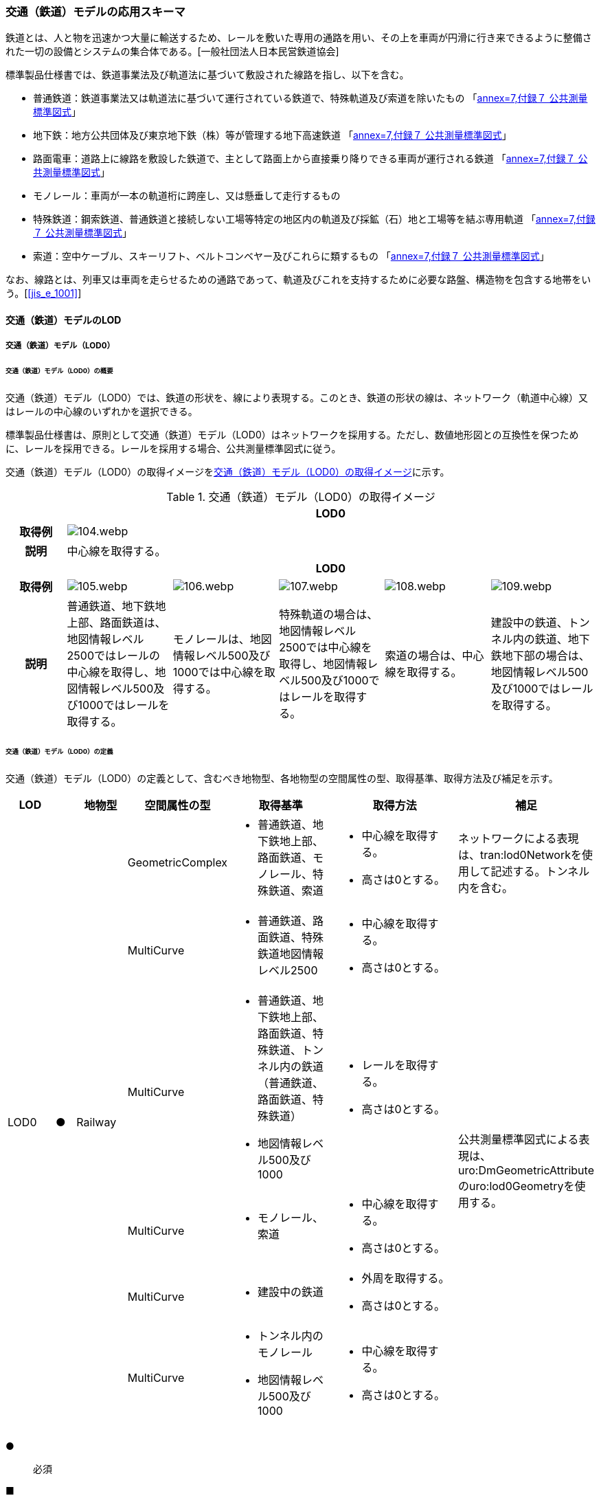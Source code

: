 [[toc4_04]]
=== 交通（鉄道）モデルの応用スキーマ

鉄道とは、人と物を迅速かつ大量に輸送するため、レールを敷いた専用の通路を用い、その上を車両が円滑に行き来できるように整備された一切の設備とシステムの集合体である。[一般社団法人日本民営鉄道協会]

標準製品仕様書では、鉄道事業法及び軌道法に基づいて敷設された線路を指し、以下を含む。

* 普通鉄道：鉄道事業法又は軌道法に基づいて運行されている鉄道で、特殊軌道及び索道を除いたもの 「<<gsi_ops,annex=7,付録７ 公共測量標準図式>>」

* 地下鉄：地方公共団体及び東京地下鉄（株）等が管理する地下高速鉄道 「<<gsi_ops,annex=7,付録７ 公共測量標準図式>>」

* 路面電車：道路上に線路を敷設した鉄道で、主として路面上から直接乗り降りできる車両が運行される鉄道 「<<gsi_ops,annex=7,付録７ 公共測量標準図式>>」

* モノレール：車両が一本の軌道桁に跨座し、又は懸垂して走行するもの

* 特殊鉄道：鋼索鉄道、普通鉄道と接続しない工場等特定の地区内の軌道及び採鉱（石）地と工場等を結ぶ専用軌道 「<<gsi_ops,annex=7,付録７ 公共測量標準図式>>」

* 索道：空中ケーブル、スキーリフト、ベルトコンベヤー及びこれらに類するもの 「<<gsi_ops,annex=7,付録７ 公共測量標準図式>>」

なお、線路とは、列車又は車両を走らせるための通路であって、軌道及びこれを支持するために必要な路盤、構造物を包含する地帯をいう。[<<jis_e_1001>>]

[[toc4_04_01]]
==== 交通（鉄道）モデルのLOD

[[toc4_04_01_01]]
===== 交通（鉄道）モデル（LOD0）

====== 交通（鉄道）モデル（LOD0）の概要

交通（鉄道）モデル（LOD0）では、鉄道の形状を、線により表現する。このとき、鉄道の形状の線は、ネットワーク（軌道中心線）又はレールの中心線のいずれかを選択できる。

標準製品仕様書は、原則として交通（鉄道）モデル（LOD0）はネットワークを採用する。ただし、数値地形図との互換性を保つために、レールを採用できる。レールを採用する場合、公共測量標準図式に従う。

交通（鉄道）モデル（LOD0）の取得イメージを<<tab-4-24>>に示す。

[[tab-4-24]]
[cols="5a,9a,9a,9a,9a,9a"]
.交通（鉄道）モデル（LOD0）の取得イメージ
|===
h| 5+^h| LOD0
h| 取得例
5+|
image::images/104.webp.png[]

h| 説明 5+| 中心線を取得する。
h| 5+^h| LOD0
h| 取得例
|
image::images/105.webp.png[]
|
image::images/106.webp.png[]
|
image::images/107.webp.png[]
|
image::images/108.webp.png[]
|
image::images/109.webp.png[]

h| 説明 | 普通鉄道、地下鉄地上部、路面鉄道は、地図情報レベル2500ではレールの中心線を取得し、地図情報レベル500及び1000ではレールを取得する。
|
モノレールは、地図情報レベル500及び1000では中心線を取得する。
|
特殊軌道の場合は、地図情報レベル2500では中心線を取得し、地図情報レベル500及び1000ではレールを取得する。
|
索道の場合は、中心線を取得する。
|
建設中の鉄道、トンネル内の鉄道、地下鉄地下部の場合は、地図情報レベル500及び1000ではレールを取得する。

|===

====== 交通（鉄道）モデル（LOD0）の定義

交通（鉄道）モデル（LOD0）の定義として、含むべき地物型、各地物型の空間属性の型、取得基準、取得方法及び補足を示す。

[cols="7a,^3a,7a,7a,16a,20a,16a"]
|===
| LOD | | 地物型 | 空間属性の型 | 取得基準 | 取得方法 | 補足

.6+| LOD0
.6+| ●
.6+| Railway
| GeometricComplex
|
* 普通鉄道、地下鉄地上部、路面鉄道、モノレール、特殊鉄道、索道
|
* 中心線を取得する。
* 高さは0とする。
| ネットワークによる表現は、tran:lod0Networkを使用して記述する。トンネル内を含む。

| MultiCurve
|
* 普通鉄道、路面鉄道、特殊鉄道地図情報レベル2500
|
* 中心線を取得する。
* 高さは0とする。
.5+| 公共測量標準図式による表現は、uro:DmGeometricAttributeのuro:lod0Geometryを使用する。

| MultiCurve
|
* 普通鉄道、地下鉄地上部、路面鉄道、特殊鉄道、トンネル内の鉄道（普通鉄道、路面鉄道、特殊鉄道）
* 地図情報レベル500及び1000
|
* レールを取得する。
* 高さは0とする。

| MultiCurve
|
* モノレール、索道
|
* 中心線を取得する。
* 高さは0とする。

| MultiCurve
|
* 建設中の鉄道
|
* 外周を取得する。
* 高さは0とする。

| MultiCurve
|
* トンネル内のモノレール
* 地図情報レベル500及び1000
|
* 中心線を取得する。
* 高さは0とする。

|===

[%key]
●:: 必須
■:: 条件付必須
〇:: 任意（ユースケースに応じて要否を決定してよい）

[[toc4_04_01_02]]
===== 交通（鉄道）モデル（LOD1）

====== 交通（鉄道）モデル（LOD1）の概要

交通（鉄道）モデル（LOD1）では、鉄道の形状を面により表現する。交通（鉄道）モデル（LOD1）の取得イメージを<<tab-4-25>>に示す。

[[tab-4-25]]
[cols="2a,9a,9a"]
.交通（鉄道）モデル（LOD1）の取得イメージ
|===
h| 2+^h| LOD1
h| 取得例
|
image::images/110.webp.png[]
|
image::images/111.webp.png[]

h| 説明
| 普通鉄道、地下鉄、路面鉄道及び特殊軌道の場合は、レールの内側の領域を面として取得する。 +
同一路線に上下線などの複数の軌道が存在する場合は、路線ごとにまとめて一つの地物とする。 +
軌道が分岐・合流する場所で地物を区切る。 +
分岐・合流する場所では面が重複する。 +
高さは0とする。
| モノレールの場合は、軌道桁の外周に囲まれた面を取得する。 +
同一路線に上下線などの複数の軌道が存在する場合は、路線ごとにまとめて一つの地物とする。 +
軌道が分岐・合流する場所で地物を区切る。 +
分岐・合流する場所では面が重複する。 +
高さは0とする。

h| 2+^h| LOD1
h| 取得例
|
image::images/112.webp.png[]
|

h| 説明 | 索道の場合は、起点及び終点が同一となる索道のケーブルに囲まれた範囲を面として取得する。高さは0とする。
|

|===

====== 交通（鉄道）モデル（LOD1）の定義

交通（鉄道）モデル（LOD1）の定義として、含むべき地物型、各地物型の空間属性の型、取得基準、取得方法及び補足を示す。

[cols="1a,^1a,1a,1a,1a,3a,2a"]
|===
| LOD | | 地物型 | 空間属性の型 | 取得基準 | 取得方法 | 補足

.3+| LOD1
.3+| ●
.3+| Railway
| MultiSurface
|
* 普通鉄道、地下鉄、路面鉄道及び特殊軌道
|
* 左右のレールに囲まれた範囲を取得する。
* 高さは0とする。
.3+|

| MultiSurface
|
* モノレール
|
* 軌道桁の外周を取得する。
* 高さは0とする。

| MultiSurface
|
* 索道
|
* 起点及び終点が同一となる索道のケーブルに囲まれた範囲を面として取得する。
* 高さは0とする。

|===

[%key]
●:: 必須
■:: 条件付必須
〇:: 任意（ユースケースに応じて要否を決定してよい）

[[toc4_04_01_03]]
===== 交通（鉄道）モデル（LOD2）

====== 交通（鉄道）モデル（LOD2）の概要

交通（鉄道）モデル（LOD2）では、鉄道の形状を線及び面により表現する。

[cols="7a,7a,14a,12a"]
.交通（鉄道）モデル（LOD2）に含むべき地物と地物型の対応
|===
2+h| 交通（鉄道）モデル（LOD2）に含むべき地物 h| 対応するCityGMLの地物型 ^h| LOD2
2+| 鉄道 | Railway |  ●
.2+| 交通領域 | 軌道中心線 | TrafficArea |  ●
| 道床 | TrafficArea |  ●
2+| 交通補助領域 | AuxiliaryTrafficArea |

|===

[%key]
●:: 必須
■:: 条件付必須
〇:: 任意（ユースケースに応じて要否を決定してよい）

.線路の構造
image::images/113.webp.png[]

軌道：施工基面上の道床（スラブを含む）、軌きょう及び直接これらに付帯する施設をいう。[<<jis_e_1001>>]

道床：レール又はまくらぎを支持し，荷重を路盤に分布する軌道の部分。バラスト、コンクリートなどを用いたものがある。[<<jis_e_1001>>]

軌きょう：レールとまくらぎとを、はしご状に組み立てたもの。　[<<jis_e_1001>>]

レール：車輪を直接支持、誘導する部材 [<<jis_e_1001>>]

まくらぎ：レールを支え、荷重を道床などに分布させる部材。使用目的によって並まくらぎ、橋まくらぎ、分岐まくらぎ、短まくらぎ、縦まくらぎなど、また、材質によって木まくらぎ、PCまくらぎ、鉄まくらぎ、合成まくらぎなどがある。[<<jis_e_1001>>]

交通（鉄道）モデル（LOD2）の取得イメージを<<tab-4-27>>に示す。

[[tab-4-27]]
[cols="1a,9a"]
.交通（鉄道）モデル（LOD2）の取得イメージ
|===
h| ^h| LOD2
h| 取得例
|
image::images/114.webp.png[]

h| 説明 | 軌道中心線、レールに囲まれた範囲 footnoteblock:[fn_rail_area] 、及び道床を取得する。高さは0とする。

軌道中心線の形状はLOD0と同様であり、レールに囲まれた範囲の形状はLOD1と同様であるが、LOD2とは地物型が異なる。 LOD0が路線ごとに一つの地物であったことに対し、LOD2は、軌道ごとに一つの地物（tran:TrafficArea）となる。

なお、軌道中心線及びレールに囲まれた範囲は、それぞれ一つの地物（tran:TrafficArea）とする。

道床は外周により囲まれた範囲をtran:TrafficAreaとして取得する。道床はレールに囲まれた範囲を包含する。

いずれも高さは0とする。

|===

[[fn_rail_area]]
[NOTE]
--
軌道中心線が直線である区間では、レールに囲まれた範囲の幅は軌間と一致する。
軌間とは、軌道中心線が直線である区間におけるレール面上から下方の所定距離以内における左右レール頭部間の最短距離である。 [<<jis_e_1001>>]
--

====== 交通（鉄道）モデル（LOD2）の定義

交通（鉄道）モデル（LOD2）の定義として、含むべき地物型、各地物型の空間属性の型、取得基準、取得方法及び補足を示す。

[cols="7a,^3a,7a,7a,16a,20a,16a"]
|===
| LOD | | 地物型 | 空間属性の型 | 取得基準 | 取得方法 | 補足

| LOD2 | ● | Railway | MultiSurface | 普通鉄道、地下鉄地上部、路面鉄道、モノレール、特殊鉄道、索道、地下鉄地上部、路面鉄道、特殊鉄道、トンネル内の鉄道、地下鉄地下部
|
* TrafficAreaの集まりとして取得する。
|
MultiSurfaceの集まりとして表現する。
| LOD2
| ●
| TrafficArea
| GeometricComplex
| 普通鉄道、地下鉄地上部、路面鉄道、モノレール、特殊鉄道、索道、地下鉄地上部、路面鉄道、特殊鉄道、トンネル内の鉄道、地下鉄地下部
|
* 軌道中心線を取得する。
* 高さは0とする。
|
* 交通（鉄道）モデル（LOD0）と同じ形状となる。
* CompositeCurveを使用する。

| LOD2
| ●
| TrafficArea
| MultiSurface
| 普通鉄道、地下鉄地上部、路面鉄道、モノレール、特殊鉄道、地下鉄地上部、路面鉄道、特殊鉄道、トンネル内の鉄道、地下鉄地下部
|
* レールに囲まれた範囲を取得する。
* 高さは0とする。
|
* 交通（鉄道）モデル（LOD1）と同じ形状となる。

| LOD2
| ●
| TrafficArea
| MultiSurface
| 普通鉄道、地下鉄地上部、路面鉄道、特殊鉄道、地下鉄地上部、路面鉄道、特殊鉄道、トンネル内の鉄道、地下鉄地下部
|
* 道床の外周を取得する。
* 高さは0とする。
|

| LOD2 | | AuxiliaryTrafficArea | | | |

|===

[%key]
●:: 必須
■:: 条件付必須
〇:: 任意（ユースケースに応じて要否を決定してよい）

[[toc4_04_01_04]]
===== 交通（鉄道）モデル（LOD3）

====== 交通（鉄道）モデル（LOD3）の概要

交通（鉄道）モデル（LOD3）では、鉄道の形状を線及び面により表現する。交通（鉄道）モデル（LOD3）は、「鉄道内の区分」（<<tab-4-28>>）と「高さの取得方法」（<<tab-4-29>>）によりLOD3.0、LOD3.1及びLOD3.2に分かれる。

[[tab-4-28]]
[cols="2a,2a,^a,^a,^a,^a"]
.LOD3.0、LOD3.1及びLOD3.2の区分（鉄道内の区分）
|===
2+| 交通（鉄道）モデル（LOD3）に含むべき地物 | 対応するCityGMLの地物型 | LOD3.0 | LOD3.1 | LOD3.2

2+| 鉄道 | Railway |  ● |  ● |  ●
.5+| 交通領域 | 軌道中心線 | TrafficArea |  ● |  ● |  ●
| レール | TrafficArea | |  ● |  ●
| レールに囲まれた範囲 | TrafficArea |  ● |  ● |  ●
| 軌きょう | TrafficArea | | |  〇
| 道床 | TrafficArea |  ● |  ● |  　● footnoteblock:[fn_use_case]
2+| 交通補助領域 | AuxiliaryTrafficArea | |  ● |  　● footnoteblock:[fn_use_case]

|===

[%key]
●:: 必須
■:: 条件付必須
〇:: 任意

[[fn_use_case]]
[NOTE]
--
ユースケースの必要に応じて細分できる。
--

[[tab-4-29]]
[cols="8a,23a,^a,^a,^a"]
.LOD3.0、LOD3.1及びLOD3.2（高さの取得方法）
|===
h| ^h| 取得基準 ^h| LOD3.0 ^h| LOD3.1 ^h| LOD3.2
.4+| 高さの +
取得 +
方法
| 軌道中心線上の勾配変化点に標高を与え、高さをもった線として表現する。
| ●
| ●
| ●

| 道床に軌道中心線の高さを与える。 | ● | ● |
| 軌道の横断方向に存在する15㎝以上の高さの差を取得する。 | | ● | ●
| 軌道の横断方向に存在する15㎝未満の高さの差を取得する。 | | | ● footnoteblock:[fn_lod_use_case]

|===

[[fn_lod_use_case]]
[NOTE]
--
LOD3.2における取得の下限値は、ユースケースの必要に応じて定めることができる。
--



交通（鉄道）モデル（LOD3）の取得イメージを<<tab-4-30>>及び<<tab-4-31>>に示す。

[[tab-4-30]]
[cols="1a,3a,3a,3a"]
.交通（鉄道）モデル（LOD3）の取得イメージ（鉄道内の区分）
|===
h| ^h| LOD3.0 ^h| LOD3.1 ^h| LOD3.2
h| 取得例
|
image::images/115.webp.png[]
|
image::images/116.webp.png[]
|
image::images/117.webp.png[]

h| 説明
| 軌道中心線、レールに囲まれた範囲及び道床を面として取得する。
| 軌道中心線、レールに囲まれた範囲（レールの内側）、道床に加え、レールを取得する。また、道床外の鉄道用地を交通補助領域として取得する。
| 軌道中心線、レールに囲まれた範囲、道床に加え、レールを取得する。また、道床外の鉄道用地を交通補助領域として取得する。 +
道床及び道床外の鉄道用地を、ユースケースの必要に応じて細分できる。

|===

[[tab-4-31]]
[cols="1a,3a,3a,3a"]
.交通（鉄道）モデル（LOD3）の取得イメージ（高さの取得方法）
|===
h| ^h| LOD3.0 ^h| LOD3.1 ^h| LOD3.2
h| 取得例
|
image::images/118.webp.png[]
|
image::images/119.webp.png[]
|
image::images/120.webp.png[]

h| 説明
| 軌道中心線の各点に標高を与える。

道床に軌道中心線上の標高を与える。

軌道中心線の標高は、レール面の標高とする。
|
軌道中心線の各点に標高を与える。 +
レールの横断方向に存在する15㎝以上の高さの差を取得する。

image::images/121.webp.png[]

|
軌道中心線の各点に標高を与える。 +
レールの横断方向に存在する15㎝未満の高さの差を取得する。 +
高さの差を取得する閾値は、ユースケースの必要に応じて定めることができる。

image::images/122.webp.png[]

|===

====== 交通（鉄道）モデル（LOD3.0）の定義

交通（鉄道）モデル（LOD3.0）の定義として、含むべき地物型、各地物型の空間属性の型、取得基準、取得方法及び補足を示す。

[cols="7a,^3a,7a,7a,16a,20a,16a"]
|===
| LOD | | 地物型 | 空間属性の型 | 取得基準 | 取得方法 | 補足

| LOD3.0 | ● | Railway | ― |
|
* TrafficAreaの集まりとして取得する。
|
MultiSurfaceの集まりとして表現する。
| LOD3.0
| ●
| TrafficArea
| GeometricComplex
|
* 普通鉄道、地下鉄地上部、路面鉄道、モノレール、特殊鉄道、索道、トンネル内の鉄道、地下鉄地下部
|
* 軌道中心線を取得する。
* 勾配変化点の標高を用いて軌道中心線を構成する各頂点に高さを与える。
| CompositeCurveを使用する。

| LOD3.0
| ●
| TrafficArea
| MultiSurface
|
* レールに囲まれた範囲
|
* 左右レールの内側を境界とする面を取得する。
* 各頂点に軌道中心線上の高さを与える。
|
image::images/123.webp.png[]

| LOD3.0 | ● | TrafficArea | MultiSurface
|
* 道床
|
* 上方からの正射影の外周を取得し、外周の各頂点に、軌道中心線上の高さを与える。
|
| LOD3.0 | | AuxiliaryTrafficArea | | | |

|===

[%key]
●:: 必須
■:: 条件付必須
〇:: 任意（ユースケースに応じて要否を決定してよい）

====== 交通（鉄道）モデル（LOD3.1）の定義

交通（鉄道）モデル（LOD3.1）の定義として、含むべき地物型、各地物型の空間属性の型、取得基準、取得方法及び補足を示す。

[cols="5a,5a,5a,5a,20a,24a,16a"]
|===
| LOD | | 地物型 | 空間属性の型 | 取得基準 | 取得方法 | 補足

| LOD3.1 | ● | Railway | ― |
|
* TrafficAreaの集まりとして取得する。
|
MultiSurfaceの集まりとして表現する。
| LOD3.1 | ● | TrafficArea | GeometricComplex
|
* 普通鉄道、地下鉄地上部、路面鉄道、モノレール、特殊鉄道、索道、トンネル内の鉄道、地下鉄地下部
* 地図情報レベル2500、1000及び500
|
* 軌道中心線を取得する。
* 勾配変化点の標高を用いて軌道中心線を構成する各頂点に高さを与える。
|
CompositeCurveを使用する。
| LOD3.1 | ● | TrafficArea | MultiSurface
|
* レール
|
* レールの境界線に囲まれた面を取得する。
* 外周の各頂点に、レールの高さを与える。
|
| LOD3.1
| ●
| TrafficArea
| MultiSurface
|
* レールに囲まれた範囲
|
* 左右レールの内側を境界とする面を取得する。
* 各頂点に軌道の高さを与える。
|
image::images/124.webp.png[]

| LOD3.1
| ●
| TrafficArea
| MultiSurface
|
* 道床
|
* 上方からの正射影の外周を取得し、勾配が変化する場所で区切る。
* 外周の各頂点に、水平位置に対応する標高を与える
| 15㎝以上の高さの差を取得する。

| LOD3.1 | ● | AuxiliaryTrafficArea | MultiSurface
|
* 鉄道用地のうち、道床を除く部分
|
* 上方からの正射影の外周を取得し、勾配が変化する場所で区切る。
* 外周の各頂点に、水平位置に対応する標高を与える。
|
15㎝以上の高さの差を取得する。

|===

[%key]
●:: 必須
■:: 条件付必須
〇:: 任意（ユースケースに応じて要否を決定してよい）

====== 交通（鉄道）モデル（LOD3.2）の定義

交通（鉄道）モデル（LOD3.2）の定義として、含むべき地物型、各地物型の空間属性の型、取得基準、取得方法及び補足を示す。

[cols="5a,5a,5a,5a,20a,24a,16a"]
|===
| | | 地物型 | 空間属性の型 | 取得基準 | 取得方法 | 補足

| LOD3.2 | ● | Railway | ― |
|
* TrafficAreaの集まりとして取得する。
|
MultiSurfaceの集まりとして表現する。
| LOD3.2 | ● | TrafficArea | GeometricComplex
|
* 普通鉄道、地下鉄地上部、路面鉄道、モノレール、特殊鉄道、索道、トンネル内の鉄道、地下鉄地下部
|
* 軌道中心線を取得する。
* 勾配変化点の標高を用いて軌道中心線を構成する各頂点に高さを与える。
|
CompositeCurveを使用する。
| LOD3.2 | ● | TrafficArea | MultiSurface
|
* レール
|
* レールの境界線に囲まれた面を取得する。
* 外周の各頂点に、水平位置に対応する標高を与える。
|
| LOD3.2
| ●
| TrafficArea
| MultiSurface
|
* レールに囲まれた範囲
|
* 左右レールの内側を境界とする面を取得する。
* 各頂点に軌道の高さを与える。
|
image::images/125.webp.png[]

| LOD3.2 | ● | TrafficArea | MultiSurface
|
* 道床
|
* 外周を取得し、勾配が変化する場所で区切る。
* 外周の各頂点に、水平位置に対応する標高を与える
| 15㎝未満の高さの差を取得する。

取得の下限値はユースケースに応じて定める。
| LOD3.2 | ● | AuxiliaryTrafficArea | MultiSurface
|
* 鉄道用地のうち、道床を除く部分
|
* 外周を取得し、勾配が変化する場所で区切る。
* 外周の各頂点に、水平位置に対応する標高を与える。
|
15㎝未満の高さの差を取得する。

取得の下限値はユースケースに応じて定める。

|===

[%key]
●:: 必須
■:: 条件付必須
〇:: 任意（ユースケースに応じて要否を決定してよい）

[[toc4_04_01_05]]
===== 各LODにおいて使用可能な地物型と空間属性

交通（鉄道）モデルの各LODにおいて使用可能な地物型と空間属性を<<tab-4-32>>に示す。

[[tab-4-32]]
[cols="5a,5a,^a,^a,^a,^a,6a"]
.交通（鉄道）モデルに使用する地物型と空間属性
|===
| 地物型 | 空間属性 | LOD0 | LOD1 | LOD2 | LOD3 | 適用

.6+| tran:Railway | | ● |  ● |  ● |  ● |
| tran:lod0Network |  ■ | | | .2+| LOD0はネットワークを原則とするが、数値地形図との互換性を保つために、レールの中心線を選択できる。
| uro:lod0Geometry |  ■ | | |
| tran:lod1MultiSurface | |  ● | | |
| tran:lod2MultiSurface | | |  ● | |
| tran:lod3MultiSurface | | | |  ● |
.5+| tran:TrafficArea | | | |  ● |  ● |
| tran:lod2MultiSurface | | |  ● | |
| uro:lod2Network | | |  ● | | CompositeCurveとする。
| tran:lod3MultiSurface | | | |  ● |
| uro:lod3Network | | | |  ● | CompositeCurveとする。
.3+| tran:AuxiliaryTrafficArea | | | | |  ● |
| tran:lod2MultiSurface | | | | |
| tran:lod3MultiSurface | | | |  ● |

|===

[%key]
●:: 必須
■:: 条件付必須
〇:: 任意（ユースケースに応じて要否を決定してよい）

[[toc4_04_02]]
==== 交通（鉄道）モデルの応用スキーマクラス図

[[toc4_04_02_01]]
===== Transportation（CityGML）

tran:Roadの応用スキーマクラス図参照

[[toc4_04_02_02]]
===== Urban Object（i-UR）

====== tran:Railwayの拡張属性

image::images/126.svg[]

====== tran:TransportationObject及びtran:TransportationComplexの拡張属性

image::images/127.svg[]

[[toc4_04_03]]
==== 交通（鉄道）モデルの応用スキーマ文書

[[toc4_04_03_01]]
===== Transportation（CityGML）

====== tran:Railway

[cols="1a,1a,2a",options="noheader"]
|===
.4+| 型の定義
2+|
鉄道とは、人と物を迅速かつ大量に輸送するため、レールを敷いた専用の通路を用い、その上を車両が円滑に行き来できるように整備された一切の設備とシステムの集合体である。[一般社団法人日本民営鉄道協会] 標準製品仕様書では、鉄道事業法及び軌道法に基づいて敷設された線路を指し、以下を含む。


* 普通鉄道：鉄道事業法又は軌道法に基づいて運行されている鉄道で、特殊軌道及び索道を除いたもの 「<<gsi_ops,annex=7,付録７ 公共測量標準図式>>」

* 地下鉄：地方公共団体及び東京地下鉄（株）等が管理する地下高速鉄道 「<<gsi_ops,annex=7,付録７ 公共測量標準図式>>」

* 路面電車：道路上に線路を敷設した鉄道で、主として路面上から直接乗り降りできる車両が運行される鉄道 「<<gsi_ops,annex=7,付録７ 公共測量標準図式>>」

* モノレール：車両が一本の軌道桁に跨座し、又は懸垂して走行するもの

* 特殊鉄道：鋼索鉄道、普通鉄道と接続しない工場等特定の地区内の軌道及び採鉱（石）地と工場等を結ぶ専用軌道 「<<gsi_ops,annex=7,付録７ 公共測量標準図式>>」

* 索道：空中ケーブル、スキーリフト、ベルトコンベヤー及びこれらに類するもの 「<<gsi_ops,annex=7,付録７ 公共測量標準図式>>」 なお、線路とは、列車又は車両を走らせるための通路であって，軌道及びこれを支持するために必要な路盤，構造物を包含する地帯をいう。[<<jis_e_1001>>]

鉄道は路線単位で作成し、鉄道の延長方向は、以下の場所で区切る。

* 路線
* 軌道が分岐又は合流する地点
* 構造の変化点（トンネル、橋梁）
* 市区町村界
* 位置正確度（地図情報レベル）や取得方法が変わる場所 tran:Railwayに含まれるtran:TrafficArea及びtran:AuxiliaryTrafficAreaは、同一路線に含まれなければならない。また、同一のLODにおいて、連続する鉄道の境界は一致しなければならない。


.LOD0における鉄道の取得例
image::images/128.webp.png[]

2+|

.LOD1における鉄道の取得例
image::images/129.webp.png[]

2+|

.LOD2における鉄道の取得例
image::images/130.webp.png[]

2+|

.LOD3における鉄道の取得例
image::images/131.webp.png[]

h| 上位の型 2+| tran:TrafficComplex
h| ステレオタイプ 2+| << FeatureType >>
3+h| 継承する属性
h| 属性名 h| 属性の型及び多重度 h| 定義
h| (gml:description) | gml:StringOrRefType [0..1] | 鉄道路線の概要。
| gml:name | gml:CodeType [0..1] | 出発地（起点）と目的地（終点）の間に敷設された鉄道の線路の区間（路線）を識別する名称。文字列とする。
h| (gml:boundedBy) | gml:Envelope [0..1] | 鉄道の範囲及び適用される空間参照系。
| core:creationDate | xs:date [0..1] | データが作成された日。運用上必須とする。
| core:terminationDate | xs:date [0..1] | データが削除された日。
h| (core:relativeToTerrain) | core:RelativeToTerrainType [0..1] | 鉄道と地表面との相対的な位置関係。
h| (core:relativeToWater) | core:RelativeToWaterType [0..1] | 鉄道と水面との相対的な位置関係。
| tran:class | gml:CodeType [0..1] | 交通の区分。コードリスト（TransportationComplex_class.xml）より選択する。
| tran:function | gml:CodeType [0..*] | 鉄道の主たる機能による区分。コードリスト（Railway_function.xml）より選択する。
h| (tran:usage) | gml:CodeType [0..*] | 鉄道の用途。
3+h| 継承する関連役割
h| 関連役割名 h| 関連役割の型及び多重度 h| 定義
h| (gen:stringAttribute) | gen:stringAttribute [0..*] | 文字列型属性。属性を追加したい場合に使用する。
h| (gen:intAttribute) | gen:intAttribute [0..*] | 整数型属性。属性を追加したい場合に使用する。
h| (gen:doubleAttribute) | gen:doubleAttribute [0..*] | 実数型属性。属性を追加したい場合に使用する。
h| (gen:dateAttribute) | gen:dateAttribute [0..*] | 日付型属性。属性を追加したい場合に使用する。
h| (gen:uriAttribute) | gen:uriAttribute [0..*] | URI型属性。属性を追加したい場合に使用する。
h| (gen:measureAttribute) | gen:measureAttribute[0..*] | 単位付き数値型属性。属性を追加したい場合に使用する。
h| (gen:genericAttributeSet) | gen:GenericAttributeSet [0..*] | 汎用属性のセット。属性を追加したい場合に使用する。
| tran:trafficArea | tran:TrafficArea [0..*] | 鉄道用地を構成する要素のうち、車両の通行に使用する領域（軌道）への参照。
| tran:auxiliaryTrafficArea | tran:AuxiliaryTrafficArea [0..*] | 鉄道用地を構成する要素のうち、交通領域（軌道）の機能を補助するために設けられた領域への参照。
| tran:lod0Network
| gml:GeometricComplex [0..*]
| 軌道中心線。高さは0とする。 +
路線ごとに作成する。路線に上下線等複数の軌道が存在する場合には、それぞれの軌道中心線を取得し、これらの組をgml:GeometricComplexとする。

| tran:lod1MultiSurface
| gml:MultiSurface [0..1]
| 一対のレールとレールとの間の領域。高さは0とする。 +
路線ごとに作成する。路線に上下線等複数の軌道が存在する場合には、それぞれのレールに囲まれた領域を取得し、これらの組をgml:MultiSurfaceとする。

| tran:lod2MultiSurface
| gml:MultiSurface [0..1]
| 道床の範囲。高さは0とする。 +
tran:Railwayが参照するtran:TrafficAreaのtran:lo2MultiSurfaceに含まれる、全てのgml:Polygonにより構成する。

| tran:lod3MultiSurface
| gml:MultiSurface [0..1]
| 鉄道用地の範囲。 +
tran:Railwayが参照するtran:TrafficArea及びtran:AuxiliaryTrafficAreaのtran:lod3MultiSurfaceに含まれる、全てのgml:Polygonにより構成する。 +
LOD3.0の場合、横断方向に連続する交通領域の高さは一律とし、軌道中心線の標高とする。 +
LOD3.1及びLOD3.2では、各水平位置における標高とする。

| uro:tranDmAttribute | uro:DmAttribute [0..*] | 公共測量標準図式による図形表現に必要な情報。
| uro:tranKeyValuePairAttribute | uro:KeyValuePairAttribute [0..*] | 属性を拡張するための仕組み。コ－ド値以外の属性を拡張する場合は、gen:_GenericAttributeの下位型を使用する。
| uro:tranDataQualityAttribute | uro:DataQualityAttribute [1] | 作成したデータの品質に関する情報。必須とする。
| uro:tranFacilityTypeAttribute | uro:FacilityTypeAttribute [0..*] | 特定分野における施設の分類情報。
| uro:tranFacilityIdAttribute | uro:FacilityIdAttribute [0..1] | uro:tranFacilityTypeAttribute.classによって指定された分野における施設の識別情報。
| urotranFacilityAttribute | uro:FacilityAttribute [0..*] | uro:tranFacilityTypeAttribute.classによって指定された分野における施設管理情報。
3+h| 自身に定義された関連役割
h| 関連役割名 h| 関連役割の型及び多重度 h| 定義
| tran:railwayRouteAttribute | tran:RailwayRouteAttribute [0..1] | 鉄道の路線に関する情報。

|===

====== tran:TrafficArea

[cols="1a,1a,2a",options="noheader"]
|===
.4+| 型の定義
2+|
軌道。軌道とは、施工基面上の道床（スラブを含む）、軌きょう（レールとまくらぎとを，はしご状に組み立てたもの。）及び直接これらに付帯する施設。[<<jis_e_1001>>]

* LOD2の場合は、軌道中心線に加え、道床の外周に囲まれた範囲を取得する。高さは0とする。


.LOD2における鉄道のtran:TrafficAreaの例
image::images/132.webp.png[]

2+|
* LOD3.0の場合は軌道中心線に加え、道床の外周に囲まれた範囲を取得する。軌道中心線の各頂点には、軌道中心線上の勾配変化点の標高に基づき、高さを与える。また、道床の高さは、軌道中心線上の高さとする。


.LOD3.0における鉄道のtran:TrafficAreaの例
image::images/133.webp.png[]

2+|
* LOD3.1の場合は、LOD3.0の軌道中心線、道床に加え、レールを取得する。高さはそれぞれの水平位置における標高とする。15㎝以上の高さの差を取得する。


.LOD3.1における鉄道のtran:TrafficAreaの例
image::images/134.webp.png[]

2+|
* LOD3.2の場合は、LOD3.1の軌道中心線、道床及びレールの範囲を取得する。高さはそれぞれの水平位置における標高とする。15㎝未満の高さの差を取得する。


.LOD3.2におけるtran:TrafficAreaの例
image::images/135.webp.png[]

1つの鉄道オブジェクトに含まれる交通領域は、属性の変化が無い限り、延長方向では区分しない。 +
LOD3では、軌道中心線の平面線形が変化する位置（円曲線及び緩和曲線の開始地点及び終了地点）で区切る。

h| 上位の型 2+| tran:_TransportationObject
h| ステレオタイプ 2+| << FeatureType >>
3+h| 継承する属性
h| 属性名 h| 属性の型及び多重度 h| 定義
h| (gml:description) | gml:StringOrRefType [0..1] | 概要。
h| (gml:name) | gml:CodeType [0..1] | 識別する名称。
h| (gml:boundedBy) | gml:Envelope [0..1] | オブジェクトの範囲と空間参照系。
| core:creationDate | xs:date [0..1] | データが作成された日。運用上必須とする。
| core:terminationDate | xs:date [0..1] | データが削除された日。
h| (core:relativeToTerrain) | core:RelativeToTerrainType [0..1] | 地表面との相対的な位置関係。
h| (core:relativeToWater) | core:RelativeToWaterType [0..1] | 水面との相対的な位置関係。
3+h| 自身に定義された属性
h| (tran:class) | gml:CodeType [0..1] | 交通の分類。
| tran:function | gml:CodeType [0..*] | 交通領域の機能。軌道内の区分。コードリスト（TrafficArea_function.xml）より選択する。
h| (tran:usage) | gml:CodeType [0..*] | 交通領域の利用方法。
h| (tran:surfaceMaterial) | gml:CodeType [0..1] | 表層舗装の有無及び材質。
3+h| 継承する関連役割
h| 関連役割名 h| 関連役割の型及び多重度 h| 定義
h| (gen:stringAttribute) | gen:stringAttribute [0..*] | 文字列型属性。属性を追加したい場合に使用する。
h| (gen:intAttribute) | gen:intAttribute [0..*] | 整数型属性。属性を追加したい場合に使用する。
h| (gen:doubleAttribute) | gen:doubleAttribute [0..*] | 実数型属性。属性を追加したい場合に使用する。
h| (gen:dateAttribute) | gen:dateAttribute [0..*] | 日付型属性。属性を追加したい場合に使用する。
h| (gen:uriAttribute) | gen:uriAttribute [0..*] | URI型属性。属性を追加したい場合に使用する。
h| (gen:measureAttribute) | gen:measureAttribute [0..*] | 単位付き数値型属性。属性を追加したい場合に使用する。
h| (gen:genericAttributeSet) | gen:GenericAttributeSet [0..*] | 汎用属性のセット（集合）。属性を追加したい場合に使用する。
3+h| 自身に定義された関連役割
h| 関連役割名 h| 関連役割の型及び多重度 h| 定義
| tran:lod2MultiSurface | gml:MultiSurface [0..1] | 道床の正射影の外周を取得する。各頂点に軌道中心線上の高さを与える。
| tran:lod3MultiSurface | gml:MultiSurface [0..1] | LOD3.0の場合 軌道中心線、レールに囲まれた範囲及び道床を面として取得する。

各頂点に、軌道中心線上の高さを与える。 LOD3.1の場合 軌道中心線、レールに囲まれた範囲、道床及びレールを面として取得する。

各頂点に、それぞれの水平位置における標高を与える。 15㎝以上の高さの差を取得する。 LOD3.2の場合 軌道中心線、レールに囲まれた範囲、道床及びレールを面として取得する。

各頂点に、それぞれの水平位置における標高を与える。 15㎝未満の高さの差を取得する。
| uro:railwayTrackAttribute | uro:RailwayTrackAttribute [0..*] | 軌道中心線の線形情報。

|===

====== tran:AuxiliaryTrafficArea

[cols="1a,1a,2a",options="noheader"]
|===
.2+| 型の定義
2+|
鉄道用地のうち、道床を除く範囲。

* LOD2の場合は取得しない。（tran:TrafficAreaのみを取得する。）
* LOD3.0の場合は取得しない。（tran:TrafficAreaのみを取得する。）
* LOD3.1の場合は、鉄道敷地界及び道床の外周に囲まれた範囲を取得する。高さはそれぞれの水平位置における標高とする。15㎝以上の高さの差を取得する。

.LOD3.1におけるtran:AuxiliaryTrafficAreaの例
image::images/136.webp.png[]

2+|
* LOD3.2の場合は、鉄道敷地界及び道床の外周に囲まれた範囲を取得する。高さはそれぞれの水平位置における標高とする。15㎝未満の高さの差を取得する。

.LOD3.2におけるtran:AuxiliaryTrafficAreaの例
image::images/137.webp.png[]

1つの鉄道オブジェクトに含まれる交通補助領域は、属性の変化が無い限り、延長方向では区分しない。

h| 上位の型 2+| tran:_TransportationObject
h| ステレオタイプ 2+| << FeatureType >>
3+h| 継承する属性
h| 属性名 h| 属性の型及び多重度 h| 定義
h| (gml:description) | gml:StringOrRefType [0..1] | 道路の概要。
h| (gml:name) | gml:CodeType [0..1] | 道路を識別する名称。道路法に基づき路線が指定又は認定された路線名。
h| (gml:boundedBy) | gml:Envelope [0..1] | オブジェクトの範囲と空間参照系。
| core:creationDate | xs:date [0..1] | データが作成された日。運用上必須とする。
| core:terminationDate | xs:date [0..1] | データが削除された日。
h| (core:relativeToTerrain) | core:RelativeToTerrainType [0..1] | 地表面との相対的な位置関係。
h| (core:relativeToWater) | core:RelativeToWaterType [0..1] | 水面との相対的な位置関係。
3+h| 自身に定義された属性
h| (tran:class) | gml:CodeType [0..1] | 交通の分類。
h| (tran:function) | gml:CodeType [0..*] | 交通補助領域の機能。
h| (tran:usage) | gml:CodeType [0..*] | 交通補助領域の利用方法。
h| (tran:surfaceMaterial) | gml:CodeType [0..1] | 表層舗装の有無及び材質。
3+h| 継承する関連役割
h| 関連役割名 h| 関連役割の型及び多重度 h| 定義
h| (gen:stringAttribute) | gen:stringAttribute [0..*] | 文字列型属性。属性を追加したい場合に使用する。
h| (gen:intAttribute) | gen:intAttribute [0..*] | 整数型属性。属性を追加したい場合に使用する。
h| (gen:doubleAttribute) | gen:doubleAttribute [0..*] | 実数型属性。属性を追加したい場合に使用する。
h| (gen:dateAttribute) | gen:dateAttribute [0..*] | 日付型属性。属性を追加したい場合に使用する。
h| (gen:uriAttribute) | gen:uriAttribute [0..*] | URI型属性。属性を追加したい場合に使用する。
h| (gen:measureAttribute) | gen:measureAttribute [0..*] | 単位付き数値型属性。属性を追加したい場合に使用する。
h| (gen:genericAttributeSet) | gen:GenericAttributeSet [0..*] | 汎用属性のセット（集合）。属性を追加したい場合に使用する。
3+h| 自身に定義された関連役割
h| 関連役割名 h| 関連役割の型及び多重度 h| 定義
h| (tran:lod2MultiSurface)
| gml:MultiSurface [0..1]
| 鉄道敷地界及び道床の外周に囲まれた範囲。 +
LOD2の場合は取得しない。

| tran:lod3MultiSurface
| gml:MultiSurface [0..1]
| 鉄道敷地界及び道床の外周に囲まれた範囲。 +
LOD3.0の場合は取得しない。 +
LOD3.1の場合は、15㎝以上の高さの差を取得する。 +
LOD3.2の場合は、15㎝未満の高さの差を取得する。

|===

[[toc4_04_03_02]]
===== Urban Object (i-UR)

====== uro:KeyValuePairAttribute

[cols="1a,1a,2a"]
|===
| 型の定義
2+| 都市オブジェクトに付与する追加情報。都市オブジェクトが継承する属性及び都市オブジェクトに定義された属性以外にコード型の属性を追加したい場合に使用する。 +
属性名称と属性の値の対で構成される。コード値以外の属性を追加する場合は、gen:_GenericAttributeを使用すること。

h| 上位の型 2+| ―
h| ステレオタイプ 2+| << DataType >>
3+h| 自身に定義された属性
h| 属性名 h| 属性の型及び多重度 h| 定義
| uro:key | gml:CodeType [1] | 拡張する属性の名称。名称は、コ－ドリスト（KeyValuePairAttribute_key.xml）を作成し、選択する。
| uro:codeValue
| gml:CodeType [1]
| 拡張された属性の値。値は名称は、コ－ドリスト（KeyValuePairAttribute_key[%key].xml）を作成し、選択する。 +
[%key]は、属性uro:keyの値に一致する。

|===

====== uro:DataQualityAttribute

[cols="1a,1a,2a"]
|===
| 型の定義 2+| 都市オブジェクトの品質を記述するためのデータ型。

h| 上位の型 2+| ―
h| ステレオタイプ 2+| << DataType >>
3+h| 自身に定義された属性
h| 属性名 h| 属性の型及び多重度 h| 定義
| uro:geometrySrcDescLod0
| gml:CodeType [0..*]
| LOD0の幾何オブジェクトの作成に使用した原典資料の種類。 +
コードリスト（DataQualityAttribute_geometrySrcDesc.xml）より選択する。拡張製品仕様書でLOD0の幾何オブジェクトが作成対象となっている場合は必須とする。この場合、具体的な都市オブジェクトがLOD0の幾何オブジェクトを含んでいない場合でも、「未作成」を示すコード「999」を選択すること（例えば、交通（鉄道）モデルについて、一部の範囲のみLOD0の幾何オブジェクトが作成され、対象とする都市オブジェクトにはLOD1の幾何オブジェクトのみが含まれているような場合でも、その都市オブジェクトに関する本属性の値は「999」となる。）。

| uro:geometrySrcDescLod1
| gml:CodeType [1..*]
| LOD1の幾何オブジェクトの作成に使用した原典資料の種類。 +
コードリスト（DataQualityAttribute_geometrySrcDesc.xml）より選択する。具体的な都市オブジェクトがLOD1の幾何オブジェクトを含んでいない場合でも、「未作成」を示すコード「999」を選択すること。

| uro:geometrySrcDescLod2
| gml:CodeType [0..*]
| LOD2の幾何オブジェクトの作成に使用した原典資料の種類。 +
コードリスト（DataQualityAttribute_geometrySrcDesc.xml）より選択する。拡張製品仕様書でLOD2の幾何オブジェクトが作成対象となっている場合は必須とする。この場合、具体的な都市オブジェクトがLOD2の幾何オブジェクトを含んでいない場合でも、「未作成」を示すコード「999」を選択すること（例えば、交通（鉄道）モデルについて、一部の範囲のみLOD0の幾何オブジェクトが作成され、対象とする都市オブジェクトにはLOD1の幾何オブジェクトのみが含まれているような場合でも、その都市オブジェクトに関する本属性の値は「999」となる。）。

| uro:geometrySrcDescLod3 | gml:CodeType [0..*] | コードリスト（DataQualityAttribute_geometrySrcDesc.xml）より選択する。拡張製品仕様書でLOD3の幾何オブジェクトが作成対象となっている場合は必須とする。この場合、具体的な都市オブジェクトがLOD3の幾何オブジェクトを含んでいない場合でも、「未作成」を示すコード「999」を選択すること（例えば、交通（鉄道）モデルについて、一部の範囲のみLOD0の幾何オブジェクトが作成され、対象とする都市オブジェクトにはLOD1の幾何オブジェクトのみが含まれているような場合でも、その都市オブジェクトに関する本属性の値は「999」となる。）。
h| (uro:geometrySrcDescLod4) | gml:CodeType [0..*] | LOD4の幾何オブジェクトの作成に使用した原典資料の種類。
| uro:thematicSrcDesc
| gml:CodeType [0..*]
| 主題属性の作成に使用した原典資料の種類 +
コードリスト（DataQualityAttribute_thematicSrcDesc.xml）より選択する。 +
主題属性が作成対象となっている場合は必須とする。

| uro:appearanceSrcDescLod0
| gml:CodeType [0..*]
| LOD0の幾何オブジェクトのアピアランスに使用した原典資料の種類。 +
コードリスト（DataQualityAttribute_appearanceSrcDesc.xml）より選択する。 +
拡張製品仕様書でLOD0の幾何オブジェクトのアピアランスが作成対象となっている場合は必須とする。この場合、具体的な都市オブジェクトがLOD0の幾何オブジェクトのアピアランスを含んでいない場合でも、「未作成」を示すコード「999」を選択すること。

| uro:appearanceSrcDescLod1
| gml:CodeType [0..*]
| LOD1の幾何オブジェクトのアピアランスに使用した原典資料の種類。 +
コードリスト（DataQualityAttribute_appearanceSrcDesc.xml）より選択する。 +
拡張製品仕様書LOD1の幾何オブジェクトのアピアランスが作成対象となっている場合は必須とする。この場合、具体的な都市オブジェクトがLOD1の幾何オブジェクトのアピアランスを含んでいない場合でも、「未作成」を示すコード「999」を選択すること。

| uro:appearanceSrcDescLod2
| gml:CodeType [0..*]
| LOD2の幾何オブジェクトのアピアランスに使用した原典資料の種類。 +
コードリスト（DataQualityAttribute_appearanceSrcDesc.xml）より選択する。 +
拡張製品仕様書でLOD2の幾何オブジェクトのアピアランスが作成対象となっている場合は必須とする。この場合、具体的な都市オブジェクトがLOD2の幾何オブジェクトのアピアランスを含んでいない場合でも、「未作成」を示すコード「999」を選択すること。

| uro:appearanceSrcDescLod3
| gml:CodeType [0..*]
| LOD3の幾何オブジェクトのアピアランスに使用した原典資料の種類。 +
コードリスト（DataQualityAttribute_appearanceSrcDesc.xml）より選択する。 +
拡張製品仕様書でLOD3の幾何オブジェクトのアピアランスが作成対象となっている場合は必須とする。この場合、具体的な都市オブジェクトがLOD3の幾何オブジェクトのアピアランスを含んでいない場合でも、「未作成」を示すコード「999」を選択すること。

h| uro:appearanceSrcDescLod4 | gml:CodeType [0..*] | LOD4の幾何オブジェクトのアピアランスに使用した原典資料の種類。
| uro:lodType
| gml:CodeType[0..*]
| 幾何オブジェクトに適用されたLODの詳細な区分。 +
コードリスト（Railway_lodType.xml）より選択する。 +
LOD3の幾何オブジェクトを作成する場合は必須とする。

h| (uro:lod1HeightType) | gml:CodeType [0..1] | LOD1の立体図形を作成する際に使用した高さの算出方法。
h| (uro:tranDataAcquisition) | xs:string [0..1] | 「<<nilim_kiban_dps,道路基盤地図情報（整備促進版）製品仕様書（案）>>」（平成27年5月）に定める「取得レベル(level)」を記述するための属性。
3+h| 自身に定義された関連役割
h| 関連役割名 h| 関連役割の型及び多重度 h| 定義
| uro:publicSurveyDataQualityAttribute
| uro:PublicSurveyDataQualityAttribute [0..1]
| 使用した公共測量成果の地図情報レベルと種類。 +
各LODの幾何オブジェクトの作成に使用した原典資料の種類に関する属性（uro:geometrySrcDescLod0等）のコード値（コードリスト（DataQualityAttribute_geometrySrcDesc.xml）より選択される）が公共測量成果（コード「000」）となっている場合は、必須とする。

|===

====== uro:PublicSurveyDataQualityAttribute

[cols="1a,1a,2a"]
|===
| 型の定義 2+| 使用した公共測量成果の地図情報レベルと種類を、LODごとに記述するためのデータ型。

h| 上位の型 2+| ―
h| ステレオタイプ 2+| << DataType >>
3+h| 自身に定義された属性
h| 属性名 h| 属性の型及び多重度 h| 定義
| uro:srcScaleLod0
| gml:CodeType [0..1]
| LOD0の幾何オブジェクトの作成に使用した原典資料の地図情報レベル。 +
コードリスト（PublicSurveyDataQualityAttribute_srcScale.xml）より選択する。 +
「LOD0の幾何オブジェクトの作成に使用した原典資料の種類についての属性」（uro:geometrySrcDescLod0）のコード値（コードリスト（DataQualityAttribute_geometrySrcDesc.xml）より選択される）が公共測量成果（コード「000」）のみの場合は、必須とする。

| uro:srcScaleLod1
| gml:CodeType [0..1]
| LOD1の幾何オブジェクトの作成に使用した原典資料の地図情報レベル。 +
コードリスト（PublicSurveyDataQualityAttribute_srcScale.xml）より選択する。 +
「LOD1の幾何オブジェクトの作成に使用した原典資料の種類についての属性」（uro:geometrySrcDescLod1）のコード値（コードリスト（DataQualityAttribute_geometrySrcDesc.xml）より選択される）が公共測量成果（コード「000」）のみの場合は、必須とする。

| uro:srcScaleLod2
| gml:CodeType [0..1]
| LOD2の幾何オブジェクトの作成に使用した原典資料の地図情報レベル。 +
コードリスト（PublicSurveyDataQualityAttribute_srcScale.xml）より選択する。 +
「LOD2の幾何オブジェクトの作成に使用した原典資料の種類についての属性」（uro:geometrySrcDescLod2）のコード値（コードリスト（DataQualityAttribute_geometrySrcDesc.xml）より選択される）が公共測量成果（コード「000」）のみの場合は、必須とする。 +
複数の地図情報レベルが混在する場合は、最も低い地図情報レベルを記載する。例えば地図情報レベル2500の公共測量成果と地図情報レベル500の公共測量成果を使用した場合は、地図情報レベル2500となる。

| uro:srcScaleLod3
| gml:CodeType [0..1]
| LOD3の幾何オブジェクトの作成に使用した原典資料の地図情報レベル。 +
コードリスト（PublicSurveyDataQualityAttribute_srcScale.xml）より選択する。 +
「LOD3の幾何オブジェクトの作成に使用した原典資料の種類についての属性」（uro:geometrySrcDescLod3）のコード値（コードリスト（DataQualityAttribute_geometrySrcDesc.xml）より選択される）が公共測量成果（コード「000」）のみの場合は、必須とする。 +
複数の地図情報レベルが混在する場合は、最も低い地図情報レベルを記載する。例えば地図情報レベル2500の公共測量成果と地図情報レベル500の公共測量成果を使用した場合は、地図情報レベル2500となる。

| uro:srcScaleLod4 | gml:CodeType [0..1] | LOD4の幾何オブジェクトの作成に使用した原典資料の地図情報レベル。
| uro:publicSurveySrcDescLod0
| gml:CodeType [0..*]
| LOD0の幾何オブジェクトの作成に使用した原典資料の種類。コードリスト（PublicSurveyDataQualityAttribute_publicSurveySrcDesc.xml）より選択する。 +
「LOD0の幾何オブジェクトの作成に使用した原典資料の種類についての属性」（uro:geometrySrcDescLod0）のコード値（コードリスト（DataQualityAttribute_geometrySrcDesc.xml）より選択される）が公共測量成果（コード「000」）のみの場合は、必須とする。 +
複数の種類の原典資料を使用した場合は、それぞれを記述する。

| uro:publicSurveySrcDescLod1
| gml:CodeType [0..*]
| LOD1の幾何オブジェクトの作成に使用した原典資料の種類。コードリスト（PublicSurveyDataQualityAttribute_publicSurveySrcDesc.xml）より選択する。 +
「LOD1の幾何オブジェクトの作成に使用した原典資料の種類についての属性」（uro:geometrySrcDescLod1）のコード値（コードリスト（DataQualityAttribute_geometrySrcDesc.xml）より選択される）が公共測量成果（コード「000」）のみの場合は、必須とする。 +
複数の種類の原典資料を使用した場合は、それぞれを記述する。

| uro:publicSurveySrcDescLod2
| gml:CodeType [0..*]
| LOD2の幾何オブジェクトの作成に使用した原典資料の種類。コードリスト（PublicSurveyDataQualityAttribute_publicSurveySrcDesc.xml）より選択する。 +
「LOD2の幾何オブジェクトの作成に使用した原典資料の種類についての属性」（uro:geometrySrcDescLod2）のコード値（コードリスト（DataQualityAttribute_geometrySrcDesc.xml）より選択される）が公共測量成果（コード「000」）のみの場合は、必須とする。 +
複数の種類の原典資料を使用した場合は、それぞれを記述する。

| uro:publicSurveySrcDescLod3
| gml:CodeType [0..*]
| LOD3の幾何オブジェクトの作成に使用した原典資料の種類。コードリスト（PublicSurveyDataQualityAttribute_publicSurveySrcDesc.xml）より選択する。 +
「LOD3の幾何オブジェクトの作成に使用した原典資料の種類についての属性」（uro:geometrySrcDescLod3）のコード値（コードリスト（DataQualityAttribute_geometrySrcDesc.xml）より選択される）が公共測量成果（コード「000」）のみの場合は、必須とする。 +
複数の種類の原典資料を使用した場合は、それぞれを記述する。

h| (uro:publicSurveySrcDescLod4) | gml:CodeType [0..*] | LOD4の幾何オブジェクトの作成に使用した原典資料の種類。

|===

====== uro:RailwayRouteAttribute

[cols="1a,1a,2a"]
|===
| 型の定義 2+| 鉄道路線の情報。路線ごとに作成する。

h| 上位の型 2+| ―
h| ステレオタイプ 2+| << DataType >>
3+h| 属性
h| 属性名 h| 属性の型及び多重度 h| 定義
| uro:operatorType | gml:CodeType [1] | 鉄道事業者の区分。コードリスト（RailwayRouteAttribute_operatorType.xml）より選択する。
| uro:operator | xs:string [1] | 鉄道事業者名。
| uro:alternativeName | xs:string [0..*] | 路線名称（gml:name）以外に使用されている愛称等の別称。
| uro:railwayType | gml:CodeType [1] | 鉄道の区分。コードリスト（RailwayRouteAttribute_railwayType.xml）より選択する。
| uro:startStation | xs:string [1] | 鉄道路線の起点となる駅の名称。
| uro:endStation | xs:string [1] | 鉄道路線の終点となる駅の名称。

|===

====== uro:RailwayTrackAttribute

[cols="1a,1a,2a"]
|===
| 型の定義
2+| 軌道の情報。 +
軌道ごとに、LOD2以上で作成する。LOD3では軌道中心線の平面線形要素ごとに作成する。

h| 上位の型 2+| ―
h| ステレオタイプ 2+| << DataType >>
3+h| 属性
h| 属性名 h| 属性の型及び多重度 h| 定義
| uro:routeName | xs:string[0..1] | 鉄道路線の名称。
| uro:directionType | gml:CodeType [0..1] | 上り下りの別。コードリスト（RailwayTrackAttribute_directionType.xml）から選択する。
| uro:trackType | gml:CodeType [0..1] | 軌道の種類。コードリスト（RailwayTrackAttribute_trackType.xml）から選択する。
| uro:startPost | xs:string [0..1] | 開始キロ程。
| uro:endPost | xs:string [0..1] | 終了キロ程。
| uro:alignmentType
| gml:CodeType [0..1]
| 軌道中心線の線形要素の種別。 +
コードリスト（RailwayTrackAttribute_alignmentType.xml）から選択する。

3+h| 自身に定義された関連役割
h| 関連役割名 h| 関連役割の型及び多重度 h| 定義
| uro:lod2Network | gml:GeometricComplex [0..1] | 軌道中心線。高さは0とする。
| uro:lod3Network | gml:GeometricComplex [0..1] | 軌道中心線。高さは軌道中心線には、下り本線上の高さ（標高）を与える。
| uro:controlType | uro:ControlPoint [0..*] | 軌道中心線上の線形変化点。

|===

====== uro:ControlPoint

[cols="1a,1a,2a"]
|===
| 型の定義
2+| 軌道中心線上の変化点。平面線形の変化点、縦断線形の変化点及び勾配変化点を含む。 +
線形の変化点は、開始点と終了点の対となり、勾配変化点の場合は変化した点1点を指す。

h| 上位の型 2+| ―
h| ステレオタイプ 2+| << DataType >>
3+h| 自身に定義された属性
h| 属性名 h| 属性の型及び多重度 h| 定義
| uro:startPost
| xs:string [0..1]
| 平面線形の変化点及び縦断線形の変化点の場合は、円曲線、緩和曲線、縦曲線の開始点の起点からのキロ程。 +
勾配変化点の場合は、勾配変化点の起点からのキロ程。

| uro:endPost
| xs:string [0..1]
| 平面線形の変化点及び縦断線形の変化点の場合は、円曲線、緩和曲線、縦曲線の終了点の起点からのキロ程。 +
勾配変化点の場合は不要とする。

| uro:function | gml:CodeType | 変化点の種類。コードリスト（ControlPoint_function.xml）から選択する。
| uro:parameter
| uro:ControlPointType[1]
| 変化点のパラメータ。 +
変化点の種類に応じて、uro:ControlPointTypeの選択肢から一つを選択する。

3+h| 自身に定義された関連役割
h| 関連役割名 h| 関連役割の型及び多重度 h| 定義
| uro:startPoint | gml:Point [0..1] | 円曲線、緩和曲線、縦曲線の開始点又は勾配変化点の座標値。軌道中心線上に存在しなければならない。
| uro:endPoint | gml:Point [0..1] | 円曲線、緩和曲線又は縦曲線の終了点の座標値。軌道中心線上に存在しなければならない。

|===

====== uro:ControlPointType

[cols="1a,1a,2a"]
|===
| 型の定義
2+| 軌道中心線上の変化点の種類を指定するための共用型。 +
いずれか一つの属性を選択する。 +
円曲線の変化点の場合は、uro:circularCurve、緩和曲線の変化点の場合はuro:slope、傾斜変化点の変化点の場合は、uro:slope、縦曲線の変化点の場合は、uro:verticalCurveを選択する。

h| 上位の型 2+| ―
h| ステレオタイプ 2+| << Union >>
3+h| 自身に定義された属性
h| 属性名 h| 属性の型及び多重度 h| 定義
| uro:circularCurve | uro:CircularCurveType | 円曲線のパラメータ。
| uro:transitionCurve | uro:TransitionCurveType | 緩和曲線のパラメータ。
| uro:slope | uro:SlopeType | 傾斜変化点のパラメータ。
| uro:verticalCurve | uro:VerticalCurveType | 縦曲線のパラメータ。

|===

====== uro:CircularCurveType

[cols="1a,1a,2a"]
|===
| 型の定義 2+| 円曲線の線形パラメータ。

h| 上位の型 2+| ―
h| ステレオタイプ 2+| << DataType >>
3+h| 自身に定義された属性
h| 属性名 h| 属性の型及び多重度 h| 定義
| uro:radius | gml:LengthType [1] | 円曲線の半径。
| uro:intersection | xs:double [1] | 円曲線の交角。
| uro:cutLength | gml:LengthType [1] | 円曲線の切線長。単位はmとする。
| uro:curveLength | gml:LengthType [1] | 円曲線の曲線長。単位はmとする。

|===

====== uro:TransitionCurveType

[cols="1a,1a,2a"]
|===
| 型の定義 2+| 緩和曲線の線形パラメータ。

h| 上位の型 2+| ―
h| ステレオタイプ 2+| << DataType >>
3+h| 自身に定義された属性
h| 属性名 h| 属性の型及び多重度 h| 定義
| uro:intersection | xs:double [1] | 緩和曲線の交角。
| uro:distance | gml:LengthType [1] | 緩和曲線の移動距離。単位はmとする。
| uro:curveLength | gml:LengthType [1] | 緩和曲線の曲線長。単位はmとする。

|===

====== uro:VerticalCurveType

[cols="1a,1a,2a"]
|===
| 型の定義 2+| 縦曲線の線形パラメータ。

h| 上位の型 2+| ―
h| ステレオタイプ 2+| << DataType >>
3+h| 自身に定義された属性
h| 属性名 h| 属性の型及び多重度 h| 定義
| uro:length | gml:LengthType [1] | 縦曲線の長さ。単位はmとする。
| uro:verticalDistance | gml:LengthType [1] | 縦曲線の縦距。単位はmとする。

|===

====== uro:SlopeType

[cols="1a,1a,2a"]
|===
| 型の定義 2+| 勾配の変化情報。

h| 上位の型 2+| ―
h| ステレオタイプ 2+| << DataType >>
3+h| 自身に定義された属性
h| 属性名 h| 属性の型及び多重度 h| 定義
| uro:angle | xs:double [1] | 勾配の角度。0（水平）～1（垂直）の間とする。
| uro:elevation | gml:LengthType [1] | 勾配変化点の標高。単位はmとする。

|===

[[toc4_04_04]]
==== 交通（鉄道）モデルで使用するコードリストと列挙型

[[toc4_04_04_01]]
===== Transportaion（CityGML）

====== TransportationComlex_class.xml

tran:Roadのコードリスト参照

====== Railway_function.xml

[cols="3a,22a"]
|===
| ファイル名 | Railway_function.xml

h| ファイルURL | https://www.geospatial.jp/iur/codelists/3.1/Railway_function.xml
h| コード ^h| 説明
| 01 | 普通鉄道
| 02 | 地下鉄
| 03 | 路面鉄道
| 04 | モノレール
| 05 | 特殊鉄道
| 06 | 索道

|===

[.source]
<<gsi_ops,annex=7,付録７ 公共測量標準図式>>

====== TrafficArea_function.xml

[cols="3a,22a"]
|===
| ファイル名 | TrafficArea_function.xml

h| ファイルURL | https://www.geospatial.jp/iur/codelists/3.1/TrafficArea_function.xml
h| コード ^h| 説明
| 8000 | 軌道中心線
| 8100 | 軌道
| 8110 | 軌きょう
| 8111 | 軌間
| 8112 | レール
| 8120 | 道床

|===

[.source]
<<jis_e_1001>>

[[toc4_04_04_02]]
===== Urban Object（i-UR）

====== RailwayRouteAttribute_operatorType.xml

[cols="3a,22a"]
|===
| ファイル名 | RailwayRouteAttribute_operatorType.xml

h| ファイルURL | https://www.geospatial.jp/iur/codelists/3.1/RailwayRouteAttribute_operatorType.xml
h| コード ^h| 説明
| 1 | 新幹線
| 2 | JR在来線
| 3 | 公営鉄道
| 4 | 民間鉄道
| 5 | 第三セクター

|===

[.source]
<<nlftp>>

====== RailwayRouteAttribute_railwayType.xml

[cols="3a,22a"]
|===
| ファイル名 | RailwayRouteAttribute_railwayType.xml

h| ファイルURL | https://www.geospatial.jp/iur/codelists/3.1/RailwayRouteAttribute_railwayType.xml
h| コード ^h| 説明
| 11 | 普通鉄道JR
| 12 | 普通鉄道
| 13 | 鋼索鉄道
| 14 | 懸垂式鉄道
| 15 | 跨座式鉄道
| 16 | 案内軌条式鉄道
| 17 | 無軌条鉄道
| 21 | 軌道
| 22 | 懸垂式モノレール
| 23 | 跨座式モノレール
| 24 | 案内軌条式
| 25 | 浮上式

|===

[.source]
<<nlftp>>

====== RailwayTrackAttribute_directionType.xml

[cols="3a,22a"]
|===
| ファイル名 | RailwayTrackAttribute_directionType.xml

h| ファイルURL | https://www.geospatial.jp/iur/codelists/3.1/RailwayTrackAttribute_directionType.xml
h| コード ^h| 説明
| 01 | 上下線一体
| 02 | 上り線
| 03 | 下り線

|===

====== RailwayTrackAttribute_trackType.xml

[cols="3a,22a"]
|===
| ファイル名 | RailwayTrackAttribute_trackType.xml

h| ファイルURL | https://www.geospatial.jp/iur/codelists/3.1/RailwayTrackAttribute_trackType.xml
h| コード ^h| 説明
| 01 | 本線
| 02 | 副本線
| 03 | 側線

|===

====== RailwayTrackAttribute_alignmentType.xml

[cols="3a,22a"]
|===
| ファイル名 | RailwayTrackAttribute_alignmentType.xml

h| ファイルURL | https://www.geospatial.jp/iur/codelists/3.1/RailwayTrackAttribute_alignmentType.xml
h| コード ^h| 説明
| 01 | 直線
| 02 | 円曲線
| 03 | 緩和曲線
| 04 | 中間緩和曲線
| 05 | 腹心曲線

|===

====== ControlPoint_function.xml

[cols="3a,22a"]
|===
| ファイル名 | ControlPoint_function.xml

h| ファイルURL | https://www.geospatial.jp/iur/codelists/3.1/ControlPoint_function.xml
h| コード ^h| 説明
| 01 | 円曲線
| 02 | 緩和曲線
| 03 | 中間緩和曲線
| 04 | 腹心曲線
| 05 | 勾配
| 06 | 縦曲線

|===

====== DataQualityAttribute_geometrySrcDesc.xml

[cols="3a,22a"]
|===
| ファイル名 | DataQualityAttribute_geometrySrcDesc.xml

h| ファイルURL | https://www.geospatial.jp/iur/codelists/3.1/DataQualityAttribute_geometrySrcDesc.xml
h| コード h| 説明
| 000 | 公共測量成果
| 101 | （公共測量ではない）現地測量の測量成果
| 102 | （公共測量ではない）UAV写真測量の測量成果
| 103 | （公共測量ではない）空中写真測量の測量成果
| 104 | （公共測量ではない）既成図数値化の測量成果
| 105 | （公共測量ではない）修正測量の測量成果
| 106 | （公共測量ではない）写真地図作成の測量成果
| 107 | （公共測量ではない）地図編集の測量成果
| 108 | （公共測量ではない）地上レーザ測量の測量成果
| 109 | （公共測量ではない）UAV写真点群測量の測量成果
| 110 | （公共測量ではない）UAVレーザ測量の測量成果
| 111 | （公共測量ではない）車載写真レーザ測量の測量成果
| 112 | （公共測量ではない）航空レーザ測量の測量成果
| 113 | （公共測量ではない）航空レーザ測深測量の測量成果
| 114 | （公共測量ではない）路線測量の測量成果
| 115 | （公共測量ではない）河川測量の測量成果
| 116 | （公共測量ではない）用地測量の測量成果
| 117 | （公共測量ではない）その他の応用測量の測量成果
| 118 | （公共測量ではない）LidarSLAM計測の測量成果
| 119 | （公共測量ではない）高密度航空レーザ測量の測量成果
| 120 | （公共測量ではない）写真点群測量の測量成果
| 121 | （公共測量ではない）三次元数値図化の測量成果
| 201 | 都市計画基礎調査
| 202 | 都市計画図書
| 300 | 台帳
| 301 | 道路台帳
| 400 | その他のGISデータ
| 500 | BIMモデル、CADデータ、設計図、完成図、一般図（平面図、配置図、断面図等）
| 700 | その他の資料
| 801 | 現地調査
| 803 | GISデータ演算
| 901 | 推定
| 999 | 未作成

|===

[.source]
<<gsi_ops>>、<<plateau_002>>、<<plateau_010>>


====== DataQualityAttribute_thematicSrcDesc.xml

[cols="3a,22a"]
|===
| ファイル名 | DataQualityAttribute_thematicSrcDesc.xml

h| ファイルURL | https://www.geospatial.jp/iur/codelists/3.1/DataQualityAttribute_thematicSrcDesc.xml
h| コード h| 説明
| 000 | 公共測量成果
| 022 | 基盤地図情報
| 023 | 数値地形図データ
| 100 | 公共測量成果ではない測量成果
| 201 | 都市計画基礎調査
| 202 | 都市計画図書
| 300 | 台帳
| 301 | 道路台帳
| 400 | その他のGISデータ
| 500 | BIMモデル、CADデータ、設計図、完成図、一般図（平面図、配置図、断面図等）
| 600 | 統計データ
| 701 | 建築計画概要書
| 700 | その他の資料
| 801 | 現地調査
| 802 | 写真判読
| 803 | GISデータ演算
| 999 | 未作成

|===

[.source]
<<gsi_ops>>、<<plateau_002>>、<<plateau_010>>


====== DataQualityAttribute_appearanceSrcDesc.xml

[cols="3a,22a"]
|===
| ファイル名 | DataQualityAttribute_appearanceSrcDesc.xml

h| ファイルURL | https://www.geospatial.jp/iur/codelists/3.1/DataQualityAttribute_appearanceSrcDesc.xml
h| コード h| 説明
| 1 | 空中写真
| 2 | 衛星写真
| 3 | 車載写真レーザ測量システムにより撮影した写真
| 4 | 手持ちカメラにより撮影した写真
| 5 | 疑似テクスチャ
| 99 | 未作成

|===

====== Railway_lodType.xml

[cols="3a,22a"]
|===
| ファイル名 | Railway_lodType.xml

h| ファイルURL | https://www.geospatial.jp/iur/codelists/3.1/Railway_lodType.xml
h| コード ^h| 説明
| 3.0 | 軌道中心線（線）、軌間（面）及び道床（面）を取得する。横断方向に一律の高さとする。
| 3.1 | 軌道中心線（線）、軌間（面）、レール、道床（面）及び交通補助領域を取得する。横断方向に15㎝以上の高さの差を取得する。
| 3.2 | 軌道中心線（線）、軌間（面）、レール、道床（面）及び交通補助領域を取得する。横断方向に15㎝未満の高さの差を取得する。

|===

====== PublicSurveyDataQualityAttribute_srcScale.xml

[cols="3a,22a"]
|===
| ファイル名 | PublicSurveyDataQualityAttribute_srcScale.xml

h| ファイルURL | https://www.geospatial.jp/iur/codelists/3.1/PublicSurveyDataQualityAttribute_srcScale.xml
h| コード h| 説明
| 1 | 地図情報レベル2500
| 2 | 地図情報レベル1000
| 3 | 地図情報レベル500

|===

====== PublicSurveyDataQualityAttribute_geometrySrcDesc.xml

[cols="3a,22a"]
|===
| ファイル名 | PublicSurveyDataQualityAttribute_geometrySrcDesc.xml

h| ファイルURL | https://www.geospatial.jp/iur/codelists/3.1/PublicSurveyDataQualityAttribute_geometrySrcDesc.xml
h| コード h| 説明
| 001 | 現地測量の測量成果
| 002 | UAV写真測量の測量成果
| 003 | 空中写真測量の測量成果
| 004 | 既成図数値化の測量成果
| 005 | 修正測量の測量成果
| 006 | 写真地図作成の測量成果
| 007 | 地図編集の測量成果
| 008 | 地上レーザ測量の測量成果
| 009 | UAV写真点群測量の測量成果
| 010 | UAVレーザ測量の測量成果
| 011 | 車載写真レーザ測量の測量成果
| 012 | 航空レーザ測量の測量成果
| 013 | 航空レーザ測深測量の測量成果
| 014 | 路線測量の測量成果
| 015 | 河川測量の測量成果
| 016 | 用地測量の測量成果
| 017 | その他の応用測量の測量成果
| 018 | LidarSLAM計測の測量成果
| 019 | 高密度航空レーザ測量の測量成果
| 020 | 写真点群測量の測量成果
| 021 | 三次元数値図化の測量成果
| 022 | 基盤地図情報
| 023 | 数値地形図データ

|===

[.source]
<<gsi_ops>>、<<plateau_002>>、<<plateau_010>>


